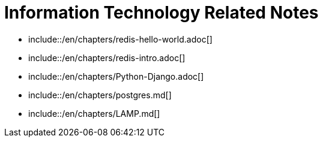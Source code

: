 Information Technology Related Notes
===================================
:gitrepo: https://github.com/arafat-hasan/techNotes
:sectnums:
:toc:
:toc-title: Table of Content 
:toclevels: 3
:toc:
:doctype: book





- include::/en/chapters/redis-hello-world.adoc[]  
- include::/en/chapters/redis-intro.adoc[]  
- include::/en/chapters/Python-Django.adoc[]  
- include::/en/chapters/postgres.md[]  
- include::/en/chapters/LAMP.md[]  


